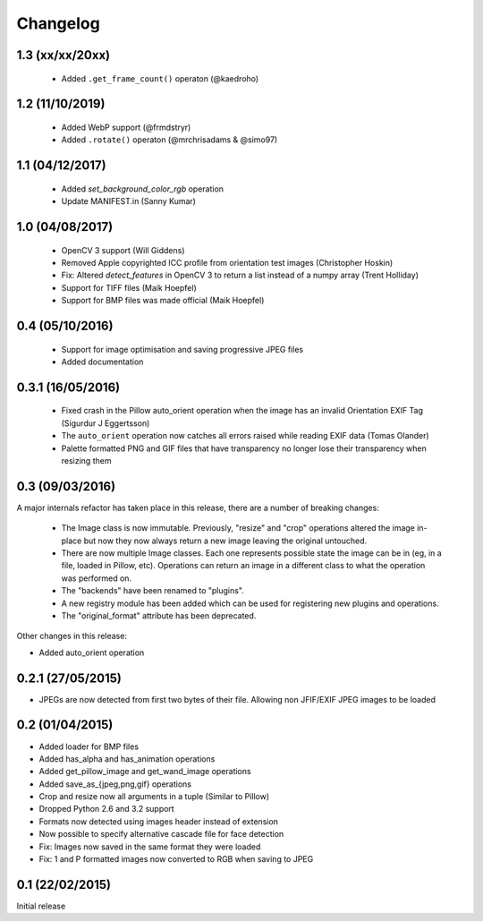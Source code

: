 Changelog
=========

1.3 (xx/xx/20xx)
----------------

 - Added ``.get_frame_count()`` operaton (@kaedroho)

1.2 (11/10/2019)
----------------

 - Added WebP support (@frmdstryr)
 - Added ``.rotate()`` operaton (@mrchrisadams & @simo97)

1.1 (04/12/2017)
----------------

 - Added `set_background_color_rgb` operation
 - Update MANIFEST.in (Sanny Kumar)

1.0 (04/08/2017)
----------------

 - OpenCV 3 support (Will Giddens)
 - Removed Apple copyrighted ICC profile from orientation test images (Christopher Hoskin)
 - Fix: Altered `detect_features` in OpenCV 3 to return a list instead of a numpy array (Trent Holliday)
 - Support for TIFF files (Maik Hoepfel)
 - Support for BMP files was made official (Maik Hoepfel)

0.4 (05/10/2016)
----------------

 - Support for image optimisation and saving progressive JPEG files
 - Added documentation

0.3.1 (16/05/2016)
------------------

 - Fixed crash in the Pillow auto_orient operation when the image has an invalid Orientation EXIF Tag (Sigurdur J Eggertsson)
 - The ``auto_orient`` operation now catches all errors raised while reading EXIF data (Tomas Olander)
 - Palette formatted PNG and GIF files that have transparency no longer lose their transparency when resizing them

0.3 (09/03/2016)
----------------

A major internals refactor has taken place in this release, there are a number of breaking changes:

 - The Image class is now immutable. Previously, "resize" and "crop" operations altered the image in-place but now they now always return a new image leaving the original untouched.
 - There are now multiple Image classes. Each one represents possible state the image can be in (eg, in a file, loaded in Pillow, etc). Operations can return an image in a different class to what the operation was performed on.
 - The "backends" have been renamed to "plugins".
 - A new registry module has been added which can be used for registering new plugins and operations.
 - The "original_format" attribute has been deprecated.

Other changes in this release:

- Added auto_orient operation

0.2.1 (27/05/2015)
------------------

- JPEGs are now detected from first two bytes of their file. Allowing non JFIF/EXIF JPEG images to be loaded

0.2 (01/04/2015)
----------------

- Added loader for BMP files
- Added has_alpha and has_animation operations
- Added get_pillow_image and get_wand_image operations
- Added save_as_{jpeg,png,gif} operations
- Crop and resize now all arguments in a tuple (Similar to Pillow)
- Dropped Python 2.6 and 3.2 support
- Formats now detected using images header instead of extension
- Now possible to specify alternative cascade file for face detection
- Fix: Images now saved in the same format they were loaded
- Fix: 1 and P formatted images now converted to RGB when saving to JPEG

0.1 (22/02/2015)
----------------

Initial release
